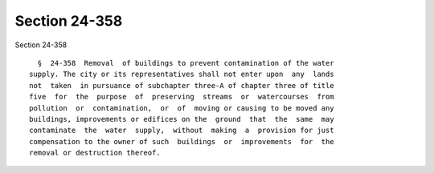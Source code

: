 Section 24-358
==============

Section 24-358 ::    
        
     
        §  24-358  Removal  of buildings to prevent contamination of the water
      supply. The city or its representatives shall not enter upon  any  lands
      not  taken  in pursuance of subchapter three-A of chapter three of title
      five  for  the  purpose  of  preserving  streams  or  watercourses  from
      pollution  or  contamination,  or  of  moving or causing to be moved any
      buildings, improvements or edifices on the  ground  that  the  same  may
      contaminate  the  water  supply,  without  making  a  provision for just
      compensation to the owner of such  buildings  or  improvements  for  the
      removal or destruction thereof.
    
    
    
    
    
    
    